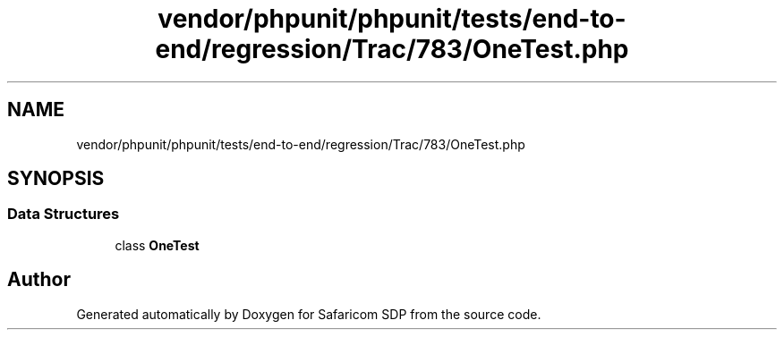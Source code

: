 .TH "vendor/phpunit/phpunit/tests/end-to-end/regression/Trac/783/OneTest.php" 3 "Sat Sep 26 2020" "Safaricom SDP" \" -*- nroff -*-
.ad l
.nh
.SH NAME
vendor/phpunit/phpunit/tests/end-to-end/regression/Trac/783/OneTest.php
.SH SYNOPSIS
.br
.PP
.SS "Data Structures"

.in +1c
.ti -1c
.RI "class \fBOneTest\fP"
.br
.in -1c
.SH "Author"
.PP 
Generated automatically by Doxygen for Safaricom SDP from the source code\&.
